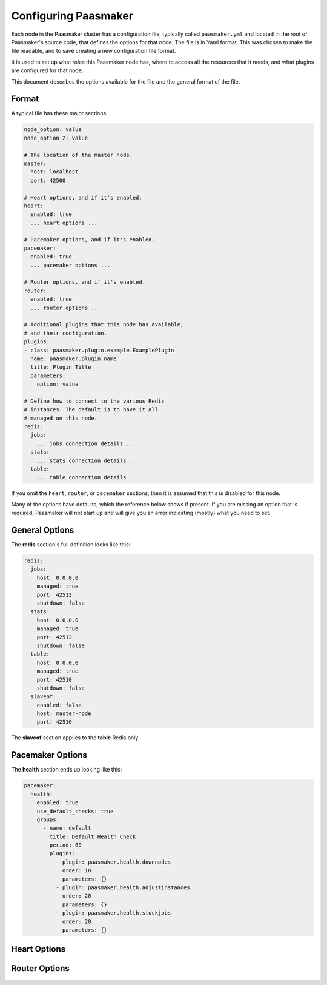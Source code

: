 Configuring Paasmaker
=====================

Each node in the Paasmaker cluster has a configuration file,
typically called ``paasmaker.yml`` and located in the root
of Paasmaker's source code, that defines the options for that node.
The file is in Yaml format. This was chosen to make the file readable,
and to save creating a new configuration file format.

It is used to set up what roles this Paasmaker node has,
where to access all the resources that it needs, and what
plugins are configured for that node.

This document describes the options available for the file
and the general format of the file.

Format
------

A typical file has these major sections:

.. code-block:: yaml

	node_option: value
	node_option_2: value

	# The location of the master node.
	master:
	  host: localhost
	  port: 42500

	# Heart options, and if it's enabled.
	heart:
	  enabled: true
	  ... heart options ...

	# Pacemaker options, and if it's enabled.
	pacemaker:
	  enabled: true
	  ... pacemaker options ...

	# Router options, and if it's enabled.
	router:
	  enabled: true
	  ... router options ...

	# Additional plugins that this node has available,
	# and their configuration.
	plugins:
	- class: paasmaker.plugin.example.ExamplePlugin
	  name: paasmaker.plugin.name
	  title: Plugin Title
	  parameters:
	    option: value

	# Define how to connect to the various Redis
	# instances. The default is to have it all
	# managed on this node.
	redis:
	  jobs:
	    ... jobs connection details ...
	  stats:
	    ... stats connection details ...
	  table:
	    ... table connection details ...

If you omit the ``heart``, ``router``, or ``pacemaker`` sections, then it
is assumed that this is disabled for this node.

Many of the options have defaults, which the reference below shows if present.
If you are missing an option that is required, Paasmaker will not start up
and will give you an error indicating (mostly) what you need to set.

General Options
---------------

.. colanderdoc:: paasmaker.common.configuration.configuration.ConfigurationSchema

	The general options are:

The **redis** section's full definition looks like this:

.. code-block:: yaml

	redis:
	  jobs:
	    host: 0.0.0.0
	    managed: true
	    port: 42513
	    shutdown: false
	  stats:
	    host: 0.0.0.0
	    managed: true
	    port: 42512
	    shutdown: false
	  table:
	    host: 0.0.0.0
	    managed: true
	    port: 42510
	    shutdown: false
	  slaveof:
	    enabled: false
	    host: master-node
	    port: 42510

The **slaveof** section applies to the **table** Redis only.

.. colanderdoc:: paasmaker.common.configuration.configuration.MasterSchema

	The **master** section has these options:

.. colanderdoc:: paasmaker.common.configuration.configuration.PluginSchema

	Each plugin in the **plugins** list has the following options:

Pacemaker Options
-----------------

.. colanderdoc:: paasmaker.common.configuration.configuration.PacemakerSchema

	The pacemaker options are:

.. colanderdoc:: paasmaker.common.configuration.configuration.ScmListerSchema

	Each entry in the **scmlister** list has the following options. In your
	configuration, it might look like this:

	.. code-block:: yaml

		scmlisters:
		  - for: paasmaker.scm.git
		    plugins:
		      - paasmaker.scmlist.bitbucket

.. colanderdoc:: paasmaker.common.configuration.configuration.HealthCombinedSchema

	The **health** section has these options:

.. colanderdoc:: paasmaker.common.configuration.configuration.HealthGroupSchema

	Each **health** group has the following options:

The **health** section ends up looking like this:

.. code-block:: yaml

	pacemaker:
	  health:
	    enabled: true
	    use_default_checks: true
	    groups:
	      - name: default
	        title: Default Health Check
	        period: 60
	        plugins:
	          - plugin: paasmaker.health.downnodes
	            order: 10
	            parameters: {}
	          - plugin: paasmaker.health.adjustinstances
	            order: 20
	            parameters: {}
	          - plugin: paasmaker.health.stuckjobs
	            order: 20
	            parameters: {}

Heart Options
-----------------

.. colanderdoc:: paasmaker.common.configuration.configuration.HeartSchema

	The pacemaker options are:

Router Options
-----------------

.. colanderdoc:: paasmaker.common.configuration.configuration.RouterSchema

	The pacemaker options are:

.. colanderdoc:: paasmaker.common.configuration.configuration.NginxSchema

	For the **nginx** section, you can specify the following options: